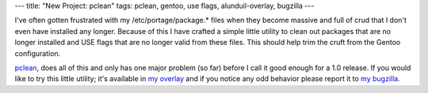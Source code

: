 ---
title: "New Project: pclean"
tags: pclean, gentoo, use flags, alunduil-overlay, bugzilla
---

I've often gotten frustrated with my /etc/portage/package.* files when they
become massive and full of crud that I don't even have installed any longer.
Because of this I have crafted a simple little utility to clean out packages
that are no longer installed and USE flags that are no longer valid from these
files.  This should help trim the cruft from the Gentoo configuration.

`pclean <http://github.com/alunduil/pclean>`_, does all of this and only has
one major problem (so far) before I call it good enough for a 1.0 release.  If
you would like to try this little utility; it's available in `my overlay
</posts/new-project-alunduil-overlay.html>`_ and if you notice any odd
behavior please report it to `my bugzilla
<https://bugzilla.alunduil.com/buglist.cgi?cmdtype=runnamed&namedcmd=Pclean>`_.

